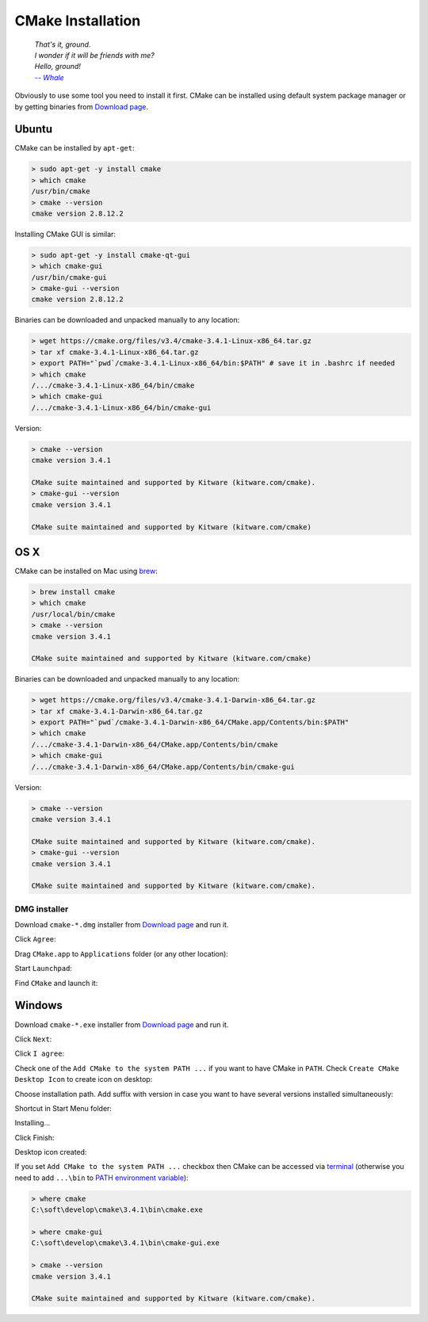 .. Copyright (c) 2016, Ruslan Baratov
.. All rights reserved.

CMake Installation
------------------

.. epigraph::

  | *That's it, ground.*
  | *I wonder if it will be friends with me?*
  | *Hello, ground!*
  | |-- Whale|_

.. |-- Whale| replace:: *-- Whale*
.. _-- Whale: https://www.youtube.com/watch?v=h02a2HSB58M

.. https://www.youtube.com/watch?v=GOyalYaBlpU Dead now :(

Obviously to use some tool you need to install it first. CMake can be installed
using default system package manager or by getting binaries from
`Download page <https://cmake.org/download/>`_.

Ubuntu
======

CMake can be installed by ``apt-get``:

.. code-block:: bash

  > sudo apt-get -y install cmake
  > which cmake
  /usr/bin/cmake
  > cmake --version
  cmake version 2.8.12.2

Installing CMake GUI is similar:

.. code-block:: bash

  > sudo apt-get -y install cmake-qt-gui
  > which cmake-gui
  /usr/bin/cmake-gui
  > cmake-gui --version
  cmake version 2.8.12.2

Binaries can be downloaded and unpacked manually to any location:

.. code-block:: bash

  > wget https://cmake.org/files/v3.4/cmake-3.4.1-Linux-x86_64.tar.gz
  > tar xf cmake-3.4.1-Linux-x86_64.tar.gz
  > export PATH="`pwd`/cmake-3.4.1-Linux-x86_64/bin:$PATH" # save it in .bashrc if needed
  > which cmake
  /.../cmake-3.4.1-Linux-x86_64/bin/cmake
  > which cmake-gui
  /.../cmake-3.4.1-Linux-x86_64/bin/cmake-gui

Version:

.. code-block:: bash

  > cmake --version
  cmake version 3.4.1

  CMake suite maintained and supported by Kitware (kitware.com/cmake).
  > cmake-gui --version
  cmake version 3.4.1

  CMake suite maintained and supported by Kitware (kitware.com/cmake)

OS X
====

CMake can be installed on Mac using `brew <http://brew.sh>`_:

.. code-block:: bash

  > brew install cmake
  > which cmake
  /usr/local/bin/cmake
  > cmake --version
  cmake version 3.4.1

  CMake suite maintained and supported by Kitware (kitware.com/cmake)

Binaries can be downloaded and unpacked manually to any location:

.. code-block:: bash

  > wget https://cmake.org/files/v3.4/cmake-3.4.1-Darwin-x86_64.tar.gz
  > tar xf cmake-3.4.1-Darwin-x86_64.tar.gz
  > export PATH="`pwd`/cmake-3.4.1-Darwin-x86_64/CMake.app/Contents/bin:$PATH"
  > which cmake
  /.../cmake-3.4.1-Darwin-x86_64/CMake.app/Contents/bin/cmake
  > which cmake-gui
  /.../cmake-3.4.1-Darwin-x86_64/CMake.app/Contents/bin/cmake-gui

Version:

.. code-block:: bash

  > cmake --version
  cmake version 3.4.1

  CMake suite maintained and supported by Kitware (kitware.com/cmake).
  > cmake-gui --version
  cmake version 3.4.1

  CMake suite maintained and supported by Kitware (kitware.com/cmake).

DMG installer
~~~~~~~~~~~~~

Download ``cmake-*.dmg`` installer from
`Download page <https://cmake.org/download/>`_ and run it.

Click ``Agree``:

.. image:: osx-screens/01-agree.png
  :align: center

Drag ``CMake.app`` to ``Applications`` folder (or any other location):

.. image:: osx-screens/02-drag.png
  :align: center

Start ``Launchpad``:

.. image:: osx-screens/03-launchpad.png
  :align: center

Find ``CMake`` and launch it:

.. image:: osx-screens/04-search-cmake.png
  :align: center

Windows
=======

Download ``cmake-*.exe`` installer from
`Download page <https://cmake.org/download/>`_ and run it.

Click ``Next``:

.. image:: /first-step/windows-screens/installer-01.png
  :align: center

Click ``I agree``:

.. image:: /first-step/windows-screens/installer-02.png
  :align: center

Check one of the ``Add CMake to the system PATH ...`` if you want to have
CMake in ``PATH``. Check ``Create CMake Desktop Icon`` to create icon on
desktop:

.. image:: /first-step/windows-screens/installer-03.png
  :align: center

Choose installation path. Add suffix with version in case you want to have
several versions installed simultaneously:

.. image:: /first-step/windows-screens/installer-04.png
  :align: center

Shortcut in Start Menu folder:

.. image:: /first-step/windows-screens/installer-05.png
  :align: center

Installing...

.. image:: /first-step/windows-screens/installer-06.png
  :align: center

Click Finish:

.. image:: /first-step/windows-screens/installer-07.png
  :align: center

Desktop icon created:

.. image:: /first-step/windows-screens/desktop-icon.png
  :align: center

If you set ``Add CMake to the system PATH ...`` checkbox then CMake can be
accessed via
`terminal <http://smallbusiness.chron.com/open-terminal-session-windows-7-56627.html>`_
(otherwise you need to add ``...\bin`` to
`PATH environment variable <http://www.computerhope.com/issues/ch000549.htm>`_):

.. code-block:: batch

  > where cmake
  C:\soft\develop\cmake\3.4.1\bin\cmake.exe

  > where cmake-gui
  C:\soft\develop\cmake\3.4.1\bin\cmake-gui.exe

  > cmake --version
  cmake version 3.4.1

  CMake suite maintained and supported by Kitware (kitware.com/cmake).

.. seealso::

  - `Installing CMake <https://cmake.org/install/>`_
  - `How to install cmake 3.2 on ubuntu 14.04? <http://askubuntu.com/questions/610291/how-to-install-cmake-3-2-on-ubuntu-14-04>`_
